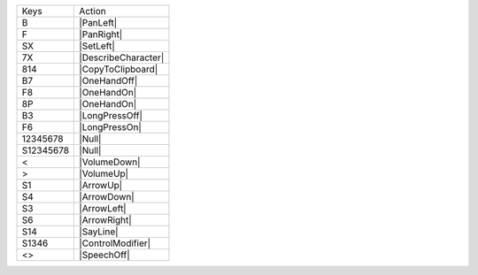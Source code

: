 =========  =================
Keys       Action
---------  -----------------
B          |PanLeft|
F          |PanRight|
SX         |SetLeft|
7X         |DescribeCharacter|
814        |CopyToClipboard|
B7         |OneHandOff|
F8         |OneHandOn|
8P         |OneHandOn|
B3         |LongPressOff|
F6         |LongPressOn|
12345678   |Null|
S12345678  |Null|
<          |VolumeDown|
>          |VolumeUp|
S1         |ArrowUp|
S4         |ArrowDown|
S3         |ArrowLeft|
S6         |ArrowRight|
S14        |SayLine|
S1346      |ControlModifier|
<>         |SpeechOff|
=========  =================

